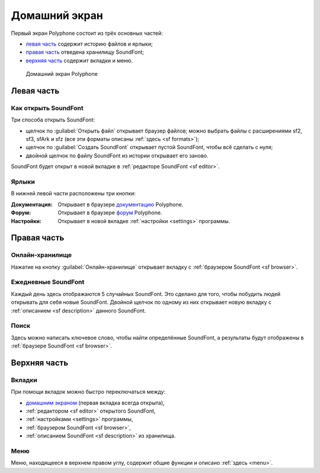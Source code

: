 .. index:: домашний экран

.. _home screen:

Домашний экран
==============

Первый экран Polyphone состоит из трёх основных частей:

* `левая часть <left part_>`_ содержит историю файлов и ярлыки;
* `правая часть <right part_>`_ отведена хранилищу SoundFont;
* `верхняя часть <top area_>`_ содержит вкладки и меню.


.. figure:: images/page_home.png

   Домашний экран Polyphone


.. _left part:

Левая часть
-----------


.. index:: открыть

Как открыть SoundFont
^^^^^^^^^^^^^^^^^^^^^

Три способа открыть SoundFont:

* щелчок по :guilabel:`Открыть файл` открывает браузер файлов; можно выбрать файлы с расширениями sf2, sf3, sfArk и sfz (все эти форматы описаны :ref:`здесь <sf formats>`);
* щелчок по :guilabel:`Создать SoundFont` открывает пустой SoundFont, чтобы всё сделать с нуля;
* двойной щелчок по файлу SoundFont из истории открывает его заново.

SoundFont будет открыт в новой вкладке в :ref:`редакторе SoundFont <sf editor>`.


Ярлыки
^^^^^^

В нижней левой части расположены три кнопки:

:Документация: Открывает в браузере документацию_ Polyphone.
:Форум: Открывает в браузере форум_ Polyphone.
:Настройки: Открывает в новой вкладке :ref:`настройки <settings>` программы.


.. _right part:

Правая часть
------------


Онлайн-хранилище
^^^^^^^^^^^^^^^^

Нажатие на кнопку :guilabel:`Онлайн-хранилище` открывает вкладку с :ref:`браузером SoundFont <sf browser>`.


Ежедневные SoundFont
^^^^^^^^^^^^^^^^^^^^

Каждый день здесь отображаются 5 случайных SoundFont.
Это сделано для того, чтобы побудить людей открывать для себя новые SoundFont.
Двойной щелчок по одному из них открывает новую вкладку с :ref:`описанием <sf description>` данного SoundFont.


Поиск
^^^^^

Здесь можно написать ключевое слово, чтобы найти определённые SoundFont, а результаты будут отображены в :ref:`браузере SoundFont <sf browser>`.


.. _top area:

Верхняя часть
-------------


Вкладки
^^^^^^^

При помощи вкладок можно быстро переключаться между:

* `домашним экраном <home screen_>`_ (первая вкладка всегда открыта),
* :ref:`редактором <sf editor>` открытого SoundFont,
* :ref:`настройками <settings>` программы,
* :ref:`браузером SoundFont <sf browser>`,
* :ref:`описанием SoundFont <sf description>` из хранилища.


Меню
^^^^

Меню, находящееся в верхнем правом углу, содержит общие функции и описано :ref:`здесь <menu>`.


.. внешние ссылки:

.. _документацию: https://www.polyphone-soundfonts.com/documentation/
.. _форум:        https://www.polyphone-soundfonts.com/forum/
